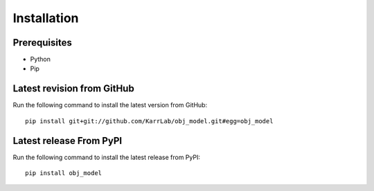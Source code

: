 Installation
============

Prerequisites
--------------------------

* Python
* Pip

Latest revision from GitHub
---------------------------
Run the following command to install the latest version from GitHub::

    pip install git+git://github.com/KarrLab/obj_model.git#egg=obj_model

Latest release From PyPI
---------------------------
Run the following command to install the latest release from PyPI::

    pip install obj_model
